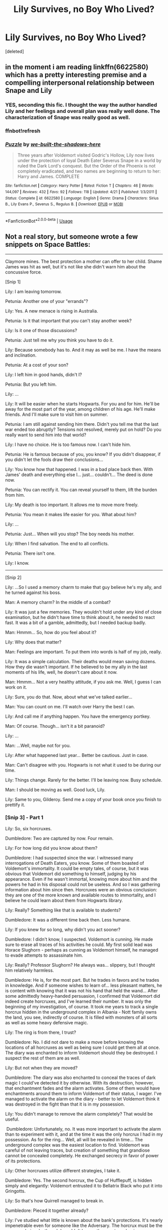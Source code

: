 #+TITLE: Lily Survives, no Boy Who Lived?

* Lily Survives, no Boy Who Lived?
:PROPERTIES:
:Score: 7
:DateUnix: 1532338972.0
:DateShort: 2018-Jul-23
:FlairText: Request
:END:
[deleted]


** in the moment i am reading linkffn(6622580) which has a pretty interesting premise and a compelling interpersonal relationship between Snape and Lily
:PROPERTIES:
:Author: natus92
:Score: 4
:DateUnix: 1532361437.0
:DateShort: 2018-Jul-23
:END:

*** YES, seconding this fic. I thought the way the author handled Lily and her feelings and overall plan was really well done. The characterization of Snape was really good as well.
:PROPERTIES:
:Author: orangedarkchocolate
:Score: 2
:DateUnix: 1532371275.0
:DateShort: 2018-Jul-23
:END:


*** ffnbot!refresh
:PROPERTIES:
:Author: natus92
:Score: 1
:DateUnix: 1532362661.0
:DateShort: 2018-Jul-23
:END:


*** [[https://www.fanfiction.net/s/6622580/1/][*/Puzzle/*]] by [[https://www.fanfiction.net/u/531023/we-built-the-shadows-here][/we-built-the-shadows-here/]]

#+begin_quote
  Three years after Voldemort visited Godric's Hollow, Lily now lives under the protection of loyal Death Eater Severus Snape in a world by ruled the Dark Lord's conquest. But the Order of the Phoenix is not completely eradicated, and two names are beginning to return to her: Harry and James. COMPLETE
#+end_quote

^{/Site/:} ^{fanfiction.net} ^{*|*} ^{/Category/:} ^{Harry} ^{Potter} ^{*|*} ^{/Rated/:} ^{Fiction} ^{T} ^{*|*} ^{/Chapters/:} ^{46} ^{*|*} ^{/Words/:} ^{144,097} ^{*|*} ^{/Reviews/:} ^{432} ^{*|*} ^{/Favs/:} ^{92} ^{*|*} ^{/Follows/:} ^{118} ^{*|*} ^{/Updated/:} ^{4/21} ^{*|*} ^{/Published/:} ^{1/3/2011} ^{*|*} ^{/Status/:} ^{Complete} ^{*|*} ^{/id/:} ^{6622580} ^{*|*} ^{/Language/:} ^{English} ^{*|*} ^{/Genre/:} ^{Drama} ^{*|*} ^{/Characters/:} ^{Sirius} ^{B.,} ^{Lily} ^{Evans} ^{P.,} ^{Severus} ^{S.,} ^{Regulus} ^{B.} ^{*|*} ^{/Download/:} ^{[[http://www.ff2ebook.com/old/ffn-bot/index.php?id=6622580&source=ff&filetype=epub][EPUB]]} ^{or} ^{[[http://www.ff2ebook.com/old/ffn-bot/index.php?id=6622580&source=ff&filetype=mobi][MOBI]]}

--------------

*FanfictionBot*^{2.0.0-beta} | [[https://github.com/tusing/reddit-ffn-bot/wiki/Usage][Usage]]
:PROPERTIES:
:Author: FanfictionBot
:Score: 1
:DateUnix: 1532362687.0
:DateShort: 2018-Jul-23
:END:


** Not a real story, but someone wrote a few snippets on Space Battles:

--------------

Claymore mines. The best protection a mother can offer to her child. Shame James was hit as well, but it's not like she didn't warn him about the concussive force.

[Snip 1]

Lily: I am leaving tomorrow.

Petunia: Another one of your "errands"?

Lily: Yes. A new menace is rising in Australia.

Petunia: Is it that important that you can't stay another week?

Lily: Is it one of those discussions?

Petunia: Just tell me why you think you have to do it.

Lily: Because somebody has to. And it may as well be me. I have the means and inclination.

Petunia: At a cost of your son?

Lily: I left him in good hands, didn't I?

Petunia: But you left him.

Lily: ...

Lily: It will be easier when he starts Hogwarts. For you and for him. He'll be away for the most part of the year, among children of his age. He'll make friends. And I'll make sure to visit him on summer.

Petunia: I am still against sending him there. Didn't you tell me that the last war ended too abruptly? Tensions not resolved, merely put on hold? Do you really want to send him into that world?

Lily: I have no choice. He is too famous now. I can't hide him.

Petunia: He is famous because of you, you know? If you didn't disappear, if you didn't let the fools draw their conclusions...

Lily: You know how that happened. I was in a bad place back then. With James' death and everything else I... just... couldn't... The deed is done now.

Petunia: You can rectify it. You can reveal yourself to them, lift the burden from him.

Lily: My death is too important. It allows me to move more freely.

Petunia: You mean it makes life easier for you. What about him?

Lily: ...

Petunia: Just... When will you stop? The boy needs his mother.

Lily: When I find salvation. The end to all conflicts.

Petunia: There isn't one.

Lily: I know.

--------------

[Snip 2]

Lily: ...So I used a memory charm to make that guy believe he's my ally, and he turned against his boss.

Man: A memory charm? In the middle of a combat?

Lily: It was just a few memories. They wouldn't hold under any kind of close examination, but he didn't have time to think about it, he needed to react fast. It was a bit of a gamble, admittedly, but I needed backup badly.

Man: Hmmm... So, how do you feel about it?

Lily: Why does that matter?

Man: Feelings are important. To put them into words is half of my job, really.

Lily: It was a simple calculation. Their deaths would mean saving dozens. How they die wasn't important. If he believed to be my ally in the last moments of his life, well, he doesn't care about it now.

Man: Hmmm... Not a very healthy attitude, if you ask me. Well, I guess I can work on it.

Lily: Sure, you do that. Now, about what we've talked earlier...

Man: You can count on me. I'll watch over Harry the best I can.

Lily: And call me if anything happen. You have the emergency portkey.

Man: Of course. Though... isn't it a bit paranoid?

Lily: ...

Man: ...Well, maybe not for you.

Lily: After what happened last year... Better be cautious. Just in case.

Man: Can't disagree with you. Hogwarts is not what it used to be during our time.

Lily: Things change. Rarely for the better. I'll be leaving now. Busy schedule.

Man: I should be moving as well. Good luck, Lily.

Lily: Same to you, Gilderoy. Send me a copy of your book once you finish to prettify it.
:PROPERTIES:
:Author: InquisitorCOC
:Score: 3
:DateUnix: 1532357471.0
:DateShort: 2018-Jul-23
:END:

*** [Snip 3] - Part 1

Lily: So, six horcruxes.​

Dumbledore: Two are captured by now. Four remain.​

Lily: For how long did you know about them?​

Dumbledore: I had suspected since the war. I witnessed many interrogations of Death Eaters, you know. Some of them boasted of Voldemort's immortality. It could be empty tales, of course, but it was obvious that Voldemort did something to himself, judging by his appearance. Even if he wasn't immortal, knowing more about him and the powers he had in his disposal could not be useless. And so I was gathering information about him since then. Horcruxes were an obvious conclusion: they are one of the more known and available routes to immortality, and I believe he could learn about them from Hogwarts library.​

Lily: Really? Something like that is available to students?​

Dumbledore: It was a different time back then. Less humane.​

Lily: If you knew for so long, why didn't you act sooner?​

Dumbledore: I didn't know, I suspected. Voldemort is cunning. He made sure to erase all traces of his activities he could. My first solid lead was Horace Slughorn - perhaps as cunning as Voldemort himself, he managed to evade attempts to assassinate him.​

Lily: Really? Professor Slughorn? He always was... slippery, but I thought him relatively harmless.​

Dumbledore: He is, for the most part. But he trades in favors and he trades in knowledge. And if someone wishes to learn of... less pleasant matters, he is content with knowing that it was not his hand that held the wand... After some admittedly heavy-handed persuasion, I confirmed that Voldemort did indeed create horcruxes, and I've learned their number. It was only the beginning of my investigation, of course. It took me years to track a single horcrux hidden in the underground complex in Albania - Nott family owns the land, you see, indirectly of course. It is filled with monsters of all sorts as well as some heavy defensive magic.​

Lily: The ring is from there, I trust?​

Dumbledore: No. I did not dare to make a move before knowing the locations of all horcruxes as well as being sure I could get them all at once. The diary was enchanted to inform Voldemort should they be destroyed. I suspect the rest of them are as well.​

Lily: But not when they are moved?​

Dumbledore: The diary was also enchanted to conceal the traces of dark magic I could've detected it by otherwise. With its destruction, however, that enchantment fades and the alarm activates. Some of them would have enchantments around them to inform Voldemort of their status, I wager. I've managed to activate the alarm on the diary - better to let Voldemort think it was destroyed in the fight than that it is in my possession.​

Lily: You didn't manage to remove the alarm completely? That would be useful.

​ Dumbledore: Unfortunately, no. It was more important to activate the alarm than to experiment with it, and at the time it was the only horcrux I had in my possession. As for the ring... Well, all will be revealed in time... The underground complex was the easiest location to find. Voldemort was careful of not leaving traces, but creation of something that grandiose cannot be concealed completely. He exchanged secrecy in favor of power of its protections.​ ​

Lily: Other horcruxes utilize different strategies, I take it.​

Dumbledore: Yes. The second horcrux, the Cup of Hufflepuff, is hidden simply and elegantly: Voldemort entrusted it to Bellatrix Black who put it into Gringotts.​

Lily: So that's how Quirrell managed to break in.​

Dumbledore: Pieced it together already?​

Lily: I've studied what little is known about the bank's protections. It's nearly impenetrable even for someone like the Adversary. The horcrux must be the answer, obviously, though I wouldn't known the exact mechanism. ​

Dumbledore: The piece of Voldemort's soul contained inside the Cup has corrupted Gringotts security enchantment. To put it simply, it gives Voldemort a backdoor into Gringotts.

Lily: Damn... At this point it would be easier to burn the whole thing to the ground... Underground, I suppose.​

Dumbledore: I was actually hoping you would have less... excessive means of retrieving the horcrux.​

Lily: Fire solves many problems. We'll need a cooperation from goblins to get a better option.​ ​

Dumbledore: I could provide you with more insight in the matter. As you can imagine, goblin security was of a special interest to me for the last decade. But I suppose we should discuss strategies later, once you have the whole picture... The third horcrux was in personal possession of another one of Voldemort's most trusted followers. i knew it was a possibility, of course, but I couldn't be sure of the identity of the keeper. For all his faults, Voldemort knew how to attract faithful people. The captured Death Eaters either didn't know anything or managed to preserve the information even under Alastor's interrogation. Severus, likewise, found nothing. As recent events showed us, however, it was...​

Lily: Lucius Malfoy.​

Dumbledore: Not quite. His father, Abraxas, was the true keeper. Lucius inherited the horcrux not fully aware of its nature. I suspect that Voldemort placed too heavy vows of secrecy on Abraxas for his own good, though it is only a theory. Lucius used the diary in his bid to discredit me and cast a shadow on Weasley family... And you know how that story ended.​

Lily: Sorry for costing you.​

Dumbledore: ...My political position recovered from that hit, thank you, but I think it is not what you should feel sorry about.​

Lily: We've been over it. I have my methods. They get results.​

Dumbledore: Cure can be far worse than disease sometimes.​

Lily: You are the one who invited me here. If you want me to leave...​ ​

Dumbledore: ...Let's continue then. The capture of the diary was a major breakthrough that I needed, in fact. Studying it allowed me to develop new tracking charms and with them to locate the other horcruxes.​

Lily: Just like this?​

Dumbledore: You should know how much work goes into the creation of new spells, especially tailored for such a specific and difficult task. It took me three years to sufficiently refine them. And while it allowed me to easily locate the fourth horcrux - the ring - buried in the middle of nowhere in Siberia-​

Lily: Wait, why Siberia?​

Dumbledore: Dense enough magical fauna that normal tracking charms wouldn't pick the traces of Voldemort's movements and actions, desolate enough that you could lose a village there. In fact, I think that happened on a few occasions, back when there was a schism in Orthodox Church...​

Lily: I am sorry for interrupting.​

Dumbledore: Nobody appreciates history this days... Now, where was I? Oh, yes, while the charms allowed me to locate the fourth horcrux rather easily, complications arose with the final two. You see, the fifth horcrux is constantly moving from place to place.​

Lily: The adversary entrusted it to one of his with orders to stay out of trouble and watch for tails, I take it?​

Dumbledore: No. The fifth horcrux is one of Voldemort's follower. Fenrir Grayback, to be specific.​

Lily: ...Shit. You said horcruxes were indestructible, save for a few specific measures?​

Dumbledore: Yes. I am sure you can see the value of an invincible lieutenant.​

Lily: That does explain why I couldn't kill him. I assumed that he managed to increase the inherent magical resistance by giving in to the beast inside him.​

Dumbledore: As many others did, undoubtedly.​

Lily: Good thing I decided against trying to replicate it.​

Dumbledore: ...I imagine it is.​ ​ Lily: So, the last horcrux?​

Dumbledore: Hogwarts.​

Lily: It is in Hogwarts?​

Dumbledore: No, it is Hogwarts. That's why I had troubles locating them. The charms were confused as I was inside the target.​

Lily: Wait, so the adversary can see inside Hogwarts like in Gringotts? Or affect people there?​

Dumbledore: That was my concern as well once I've found the truth. Still is, to some degree. I can assure you that the horcrux has no effects that I can find. It is not a guarantee, which is why we meet in my home rather then in the castle, but I am reasonably sure of it. If Voldemort could spy on me, the effects would be evident by now. He did not move the ring from its location, as an example.​ ​ Lily: I see... So, that would be all horcruxes... Who else knows about it?​

Dumbledore: I was careful to cover my tracks. People I questioned were Obliviated. So it's just you, me and Severus.​

Lily: Severus?​

Dumbledore: I understand your reservations, but I do trust him.​

Lily: Well, not like I can do much about it now... Though the list seems rather exclusive even for me. If something happened to you...​

Dumbledore: Secrecy was mandatory. Should Voldemort learn that I know his secret, he would move the horcruxes, as I said before, and the information I've gathered on their defenses will become useless. Or worse, he could create a new one.​

Lily: Why didn't he already? He knew that Slughorn knew about the number, and he failed to kill the man. Creating a secret horcrux seems pretty reasonable.​

Dumbledore: Seven is a potent number. Six horcruxes, combined with the last soul fragment inside of Voldemort himself create a stable system keeping him sane and preventing... more profound physical changes than he experienced already. He wouldn't risk upsetting the balance without the need, but once we move...​

Lily: It will become a strong possibility. We'll need to act fast.​

Dumbledore: Preferably providing enough distractions to occupy Voldemort's time with the war. As a small mercy, the ritual for creating a horcrux is rather elaborate. Not something that could be done in one's spare time.​ ​
:PROPERTIES:
:Author: InquisitorCOC
:Score: 2
:DateUnix: 1532357508.0
:DateShort: 2018-Jul-23
:END:


*** [Snip 3] - Part 2

Lily: So, why did you invite me? You seem to have everything worked out.​

Dumbledore: I am dying, Lily.​

Lily: ...​

Dumbledore: The ring... was more than I anticipated. In my foolishness, I believed I managed to remove the enchantments from it. In retrospect, I see now that the task was easier than tampering with the diary, which should've been my clue. Still, the temptation the ring was offering was too great for me to resist. And so I put it on my finger, activating a curse that was woven deeper into the ring than other enchantments, the second defense of the horcrux after the secrecy.​

Lily: What could possibly caused you to do such a stupid thing?​

Dumbledore: A chance for atonement.​

Lily: What?​

Dumbledore: The ring is a heirloom of the Gaunt family, but in truth it is just an ornament for the true treasure: the Resurrection Stone.​

Lily: Deathly Hallows... It's a myth, a fairy tale.​

Dumbledore: The story of three brothers and the Deathly Hallows is a fairy tale, true. But Deathly Hallows themselves are quite real, I assure you. Didn't you know that the heirloom of Potters, the invisibility cloak that saved your son from so many troubles, is one of them?​

Lily: Always assumed that the sign was engraved by James as an excuse to brag.​

Dumbledore: It is authentic, as far as I can tell. Of course, the importance of the Hallows is greatly exaggerated for the most part. The Cloak was merely the first of its kind, a prototype. The Wand does give you a great power, but it does not replace the skill and control. Someone who tries to use it without being a skilled wizard to begin with is more likely to be hurt than to accomplish anything. The Stone, however... The Stone does exactly what it meant to do. Calls the spirits of the dead from the afterlife - or ghosts, should the dead you wish to speak with be unfortunate enough to be stuck there. The spirits are distant, not fully aware of their surroundings, craving to return to their rightful place... But they are real. You can speak with them, and they would answer.​

Lily: ...I... understand the temptation now.​

Dumbledore: Yes... I am sorry for approaching the matter.​

Lily: It's fine... How long do you have?​

Dumbledore: Two years at best. I will be likely bedridden for the last few months. Severus managed to conceal the curse in my hand, but it will spread, slowly.​

Lily: Amputation?​

Dumbledore: The curse is not anchored to flesh, but to my very being. Flesh merely shows the effects. Without a hand, the curse will simply progress faster.​ ​ Lily: ...What is my role?​

Dumbledore: We disagree on many things, but I cannot deny your skills and dedication to your goals. You are the best candidate for the job I can find. Between my - admittedly waning - power and your ingenuity, we stand the best chance of defeating Voldemort.​

Lily: And if we fail?​

Dumbledore: I left behind my journals and memories. They will find their way in the hands of people who would need them.​

Lily: You aren't speaking of Harry?​

Dumbledore: No. His continuing involvement in those matters is a source of great guilt for me. I would like to leave him out of it, if I can help it. It is, after all, our duty as adults to ensure the safety of children. And there are people willing to do that even if we perish. That is something Voldemort could never understand: even if you have no power, even if you do not strike fear in the hearts of your enemies, there still could be people willing to fight for you.​

Lily: You are rambling.​

Dumbledore: I am old, I can afford it. ...But you are right, we shouldn't waste time on sentiments. I presume you need a more detailed information on horcruxes, their locations and defenses before formulating a strategy.​ ​ Lily: Yes... I have a last question not related to them, though...​

Dumbledore: Yes?​

Lily: The Stone... Is it, in itself, a horcrux?​

Dumbledore: ...No. Given its nature, I suspect it would be a volatile combination. The ring itself is a horcrux. The Stone... I managed to remove. It was a mistake to try and use it, but I've paid for it and... I just needed to know... It is free of the curse now. I presume you want to use it as well?​

Lily: ...Yeah.​

Dumbledore: It would be hypocritical of me to deny you such a request. I warn you, though, you may not find what you seek. The communication with spirits is...​

Lily: What? No, no, you misunderstood. I am not looking to summon the dead. I... don't think I am ready to speak to people I care about.​

Dumbledore: ...What do you seek then?​

Lily: ...Ghosts.​

Dumbledore: Didn't you say you weren't ready?​

Lily: Not ghosts of people I care about. Ghosts of my victims. Do you even know how many dark wizards would decide to spend eternity haunting their murderer?​

Dumbledore: ...​

Lily: It's easy to give them a slip, most of the time, but it's not like they really have anything else to do then tracking me down. I've even learned the ritual that binds them to place and managed to catch a few, but the rest know how to avoid it now. They are coordinating, you see.​

Dumbledore: ...​

Lily: Good thing most of them are not clever enough or too insane to give me real troubles by spying for my enemies. Still, it is bound to happen eventually, and I would very much like to fix the problem sooner rather than later. With the Stone, I can catch them all in one place... Should it be a desert or an ocean?​

Dumbledore: ...Let me show you the Stone. ​
:PROPERTIES:
:Author: InquisitorCOC
:Score: 2
:DateUnix: 1532357540.0
:DateShort: 2018-Jul-23
:END:


** I remember reading fic with a similar premise. Though, it's a Dimension Travel, where Harry Potter is sent to a world where what you said happened. And Lily hasn't been able to get back to have a normal life.

She lives alone in a flat and is the Order of the Phoenix's Assassin.(They send her to eliminate death eaters). Harry was appalled that his mother(or a version of her) kills people.

There was like 4 or 5 chapters in that fic.

Oh, Possible Warning. I think, I came across that fic while I was combing through Harry/Lily pairings. Don't know why or for what reasons.

Edit: Found it. linkffn( *Sighs of the Neglected Flower b*y nuhuh )
:PROPERTIES:
:Author: Abishek_Ravichandran
:Score: 5
:DateUnix: 1532346614.0
:DateShort: 2018-Jul-23
:END:

*** linkffn(Sighs of the Neglected Flower by nuhuh)
:PROPERTIES:
:Author: Abishek_Ravichandran
:Score: 2
:DateUnix: 1532348922.0
:DateShort: 2018-Jul-23
:END:

**** [[https://www.fanfiction.net/s/3703435/1/][*/Sighs of the Neglected Flower/*]] by [[https://www.fanfiction.net/u/936968/nuhuh][/nuhuh/]]

#+begin_quote
  What if Voldemort complied with Snape's wish on Halloween 1981? What if the Harry we know used the Resurrection Stone at the same time as a heart broken Lily? Two different eras, two different realities...Post DH
#+end_quote

^{/Site/:} ^{fanfiction.net} ^{*|*} ^{/Category/:} ^{Harry} ^{Potter} ^{*|*} ^{/Rated/:} ^{Fiction} ^{M} ^{*|*} ^{/Chapters/:} ^{7} ^{*|*} ^{/Words/:} ^{27,102} ^{*|*} ^{/Reviews/:} ^{194} ^{*|*} ^{/Favs/:} ^{479} ^{*|*} ^{/Follows/:} ^{680} ^{*|*} ^{/Updated/:} ^{4/28/2008} ^{*|*} ^{/Published/:} ^{8/4/2007} ^{*|*} ^{/id/:} ^{3703435} ^{*|*} ^{/Language/:} ^{English} ^{*|*} ^{/Genre/:} ^{Adventure/Drama} ^{*|*} ^{/Characters/:} ^{Harry} ^{P.,} ^{Lily} ^{Evans} ^{P.} ^{*|*} ^{/Download/:} ^{[[http://www.ff2ebook.com/old/ffn-bot/index.php?id=3703435&source=ff&filetype=epub][EPUB]]} ^{or} ^{[[http://www.ff2ebook.com/old/ffn-bot/index.php?id=3703435&source=ff&filetype=mobi][MOBI]]}

--------------

*FanfictionBot*^{2.0.0-beta} | [[https://github.com/tusing/reddit-ffn-bot/wiki/Usage][Usage]]
:PROPERTIES:
:Author: FanfictionBot
:Score: 1
:DateUnix: 1532348954.0
:DateShort: 2018-Jul-23
:END:


*** I think it was written by James Spookie.

Linkffn(Through the looking glass by James Spookie)
:PROPERTIES:
:Author: MoD_Peverell
:Score: 1
:DateUnix: 1532347841.0
:DateShort: 2018-Jul-23
:END:

**** Nah, mate. I don't think, that's the one. It was a lot bit shorter. I think there was scene where Lily hugs Harry in the bathroom, while he is crying on something.
:PROPERTIES:
:Author: Abishek_Ravichandran
:Score: 3
:DateUnix: 1532348163.0
:DateShort: 2018-Jul-23
:END:


**** [[https://www.fanfiction.net/s/12918499/1/][*/Through The Looking Glass/*]] by [[https://www.fanfiction.net/u/649126/James-Spookie][/James Spookie/]]

#+begin_quote
  Dumbledore believes he's found the answer to how to end the war with Lord Voldemort by pulling a warrior from another dimension. Reworking of my original story of the same title.
#+end_quote

^{/Site/:} ^{fanfiction.net} ^{*|*} ^{/Category/:} ^{Harry} ^{Potter} ^{*|*} ^{/Rated/:} ^{Fiction} ^{M} ^{*|*} ^{/Chapters/:} ^{12} ^{*|*} ^{/Words/:} ^{70,088} ^{*|*} ^{/Reviews/:} ^{302} ^{*|*} ^{/Favs/:} ^{936} ^{*|*} ^{/Follows/:} ^{1,475} ^{*|*} ^{/Updated/:} ^{7/21} ^{*|*} ^{/Published/:} ^{4/28} ^{*|*} ^{/id/:} ^{12918499} ^{*|*} ^{/Language/:} ^{English} ^{*|*} ^{/Genre/:} ^{Hurt/Comfort/Drama} ^{*|*} ^{/Characters/:} ^{<Harry} ^{P.,} ^{Hermione} ^{G.>} ^{Sirius} ^{B.,} ^{Lily} ^{Evans} ^{P.} ^{*|*} ^{/Download/:} ^{[[http://www.ff2ebook.com/old/ffn-bot/index.php?id=12918499&source=ff&filetype=epub][EPUB]]} ^{or} ^{[[http://www.ff2ebook.com/old/ffn-bot/index.php?id=12918499&source=ff&filetype=mobi][MOBI]]}

--------------

*FanfictionBot*^{2.0.0-beta} | [[https://github.com/tusing/reddit-ffn-bot/wiki/Usage][Usage]]
:PROPERTIES:
:Author: FanfictionBot
:Score: 1
:DateUnix: 1532347859.0
:DateShort: 2018-Jul-23
:END:


** That's the super secret (not) premise of my fic, where the AU divergence point is Voldemort deciding to make an actual effort to spare Lily as a favor to Snape, thereby never being defeated then and winning the first war. The story follows Pansy and Hermione attempting to undermine the Dark Lord's regime from inside and out. (Lily hasnt appeared yet, and the protags have only a vague hint that she's alive)
:PROPERTIES:
:Author: Jemina004
:Score: 1
:DateUnix: 1532383743.0
:DateShort: 2018-Jul-24
:END:
